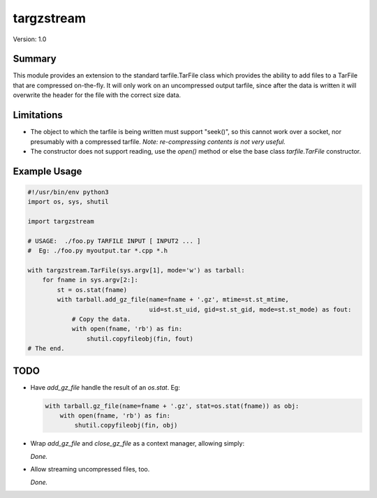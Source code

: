 targzstream
===========

Version: 1.0

Summary
-------

This module provides an extension to the standard tarfile.TarFile class
which provides the ability to add files to a TarFile that are compressed
on-the-fly.  It will only work on an uncompressed output tarfile, since after
the data is written it will overwrite the header for the file with the
correct size data.

Limitations
-----------

- The object to which the tarfile is being written must support "seek()", so
  this cannot work over a socket, nor presumably with a compressed tarfile.
  *Note: re-compressing contents is not very useful.*

- The constructor does not support reading, use the `open()` method or else
  the base class `tarfile.TarFile` constructor.

Example Usage
-------------

.. code:: python

    #!/usr/bin/env python3
    import os, sys, shutil

    import targzstream

    # USAGE:  ./foo.py TARFILE INPUT [ INPUT2 ... ]
    #  Eg: ./foo.py myoutput.tar *.cpp *.h

    with targzstream.TarFile(sys.argv[1], mode='w') as tarball:
        for fname in sys.argv[2:]:
            st = os.stat(fname)
            with tarball.add_gz_file(name=fname + '.gz', mtime=st.st_mtime,
                                     uid=st.st_uid, gid=st.st_gid, mode=st.st_mode) as fout:
                # Copy the data.
                with open(fname, 'rb') as fin:
                    shutil.copyfileobj(fin, fout)
    # The end.

TODO
----

- Have *add_gz_file* handle the result of an *os.stat*.  Eg:

  .. code:: python

    with tarball.gz_file(name=fname + '.gz', stat=os.stat(fname)) as obj:
        with open(fname, 'rb') as fin:
            shutil.copyfileobj(fin, obj)

- Wrap *add_gz_file* and *close_gz_file* as a context manager, allowing simply:

  *Done.*

- Allow streaming uncompressed files, too.

  *Done.*


